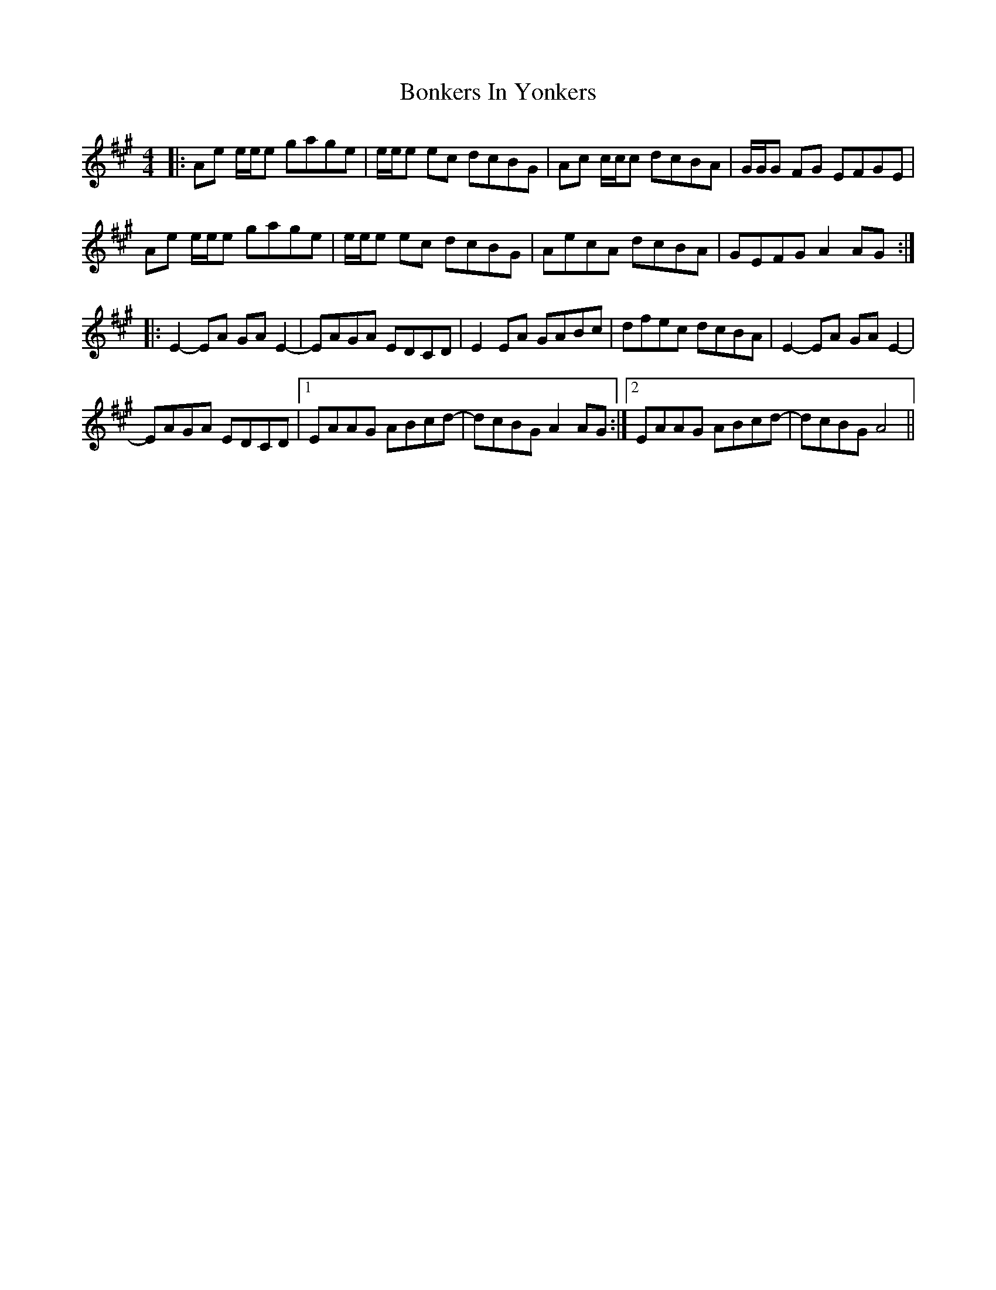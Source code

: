 X: 4417
T: Bonkers In Yonkers
R: reel
M: 4/4
K: Amajor
|:Ae e/e/e gage|e/e/e ec dcBG|Ac c/c/c dcBA|G/G/G FG EFGE|
Ae e/e/e gage|e/e/e ec dcBG|AecA dcBA|GEFG A2 AG:|
|:E2-EA GA E2-|EAGA EDCD|E2 EA GABc|dfec dcBA|E2-EA GA E2-|
EAGA EDCD|1 EAAG ABcd-|dcBG A2 AG:|2 EAAG ABcd-|dcBG A4||

